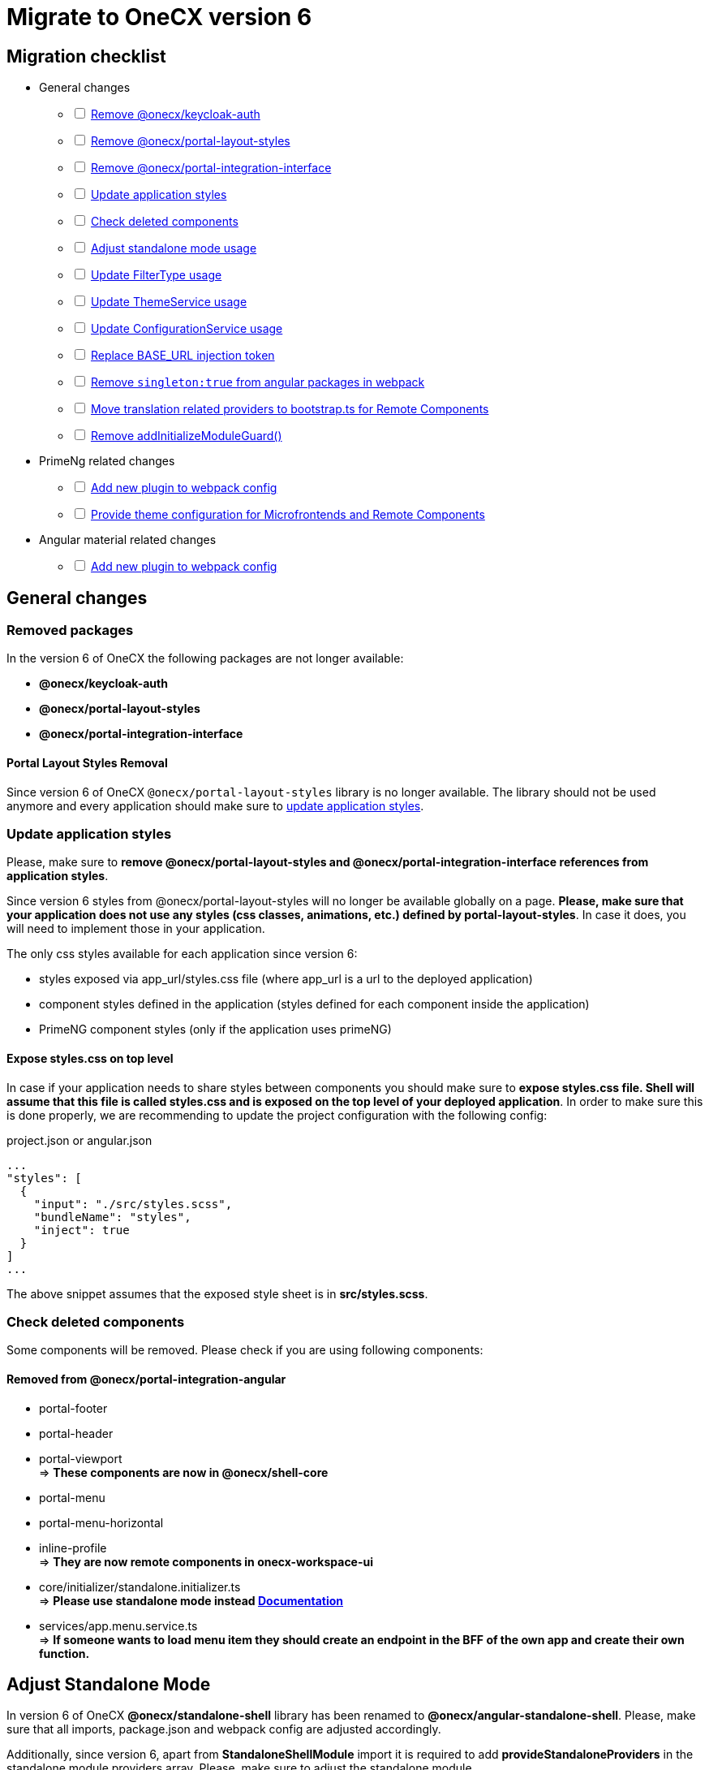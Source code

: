 = Migrate to OneCX version 6

:idprefix:
:idseparator: -

:theming_url: xref:angular:cookbook/theming.adoc

[#migration-checklist]
== Migration checklist
* General changes
[%interactive]
** [ ] <<removed-packages, Remove @onecx/keycloak-auth>>
** [ ] <<removed-packages, Remove @onecx/portal-layout-styles>>
** [ ] <<removed-packages, Remove @onecx/portal-integration-interface>>
** [ ] <<styles-update, Update application styles>>
** [ ] <<deleted-components, Check deleted components>>
** [ ] <<standalone-mode, Adjust standalone mode usage>>
** [ ] <<filter-type, Update FilterType usage>>
** [ ] <<theme-service, Update ThemeService usage>>
** [ ] <<configuration-service, Update ConfigurationService usage>>
** [ ] <<base-url, Replace BASE_URL injection token>>
** [ ] <<angular-in-webpack, Remove `singleton:true` from angular packages in webpack>>
** [ ] <<translation-bootstrap, Move translation related providers to bootstrap.ts for Remote Components>>
** [ ] <<removed-add-initialize-guard, Remove addInitializeModuleGuard()>>
* PrimeNg related changes
[%interactive]
** [ ] <<primeng-new-plugin, Add new plugin to webpack config>>
** [ ] <<theme-config, Provide theme configuration for Microfrontends and Remote Components>>
* Angular material related changes
[%interactive]
** [ ] <<material-new-plugin, Add new plugin to webpack config>>

[#general-changes]
== General changes

[#removed-packages]
=== Removed packages
In the version 6 of OneCX the following packages are not longer available:

* *@onecx/keycloak-auth*
* *@onecx/portal-layout-styles*
* *@onecx/portal-integration-interface*

[#portal-layout-styles-removal]
==== Portal Layout Styles Removal
Since version 6 of OneCX `@onecx/portal-layout-styles` library is no longer available. The library should not be used anymore and every application should make sure to <<styles-update, update application styles>>.

[#styles-update]
=== Update application styles
Please, make sure to *remove @onecx/portal-layout-styles and @onecx/portal-integration-interface references from application styles*.

Since version 6 styles from @onecx/portal-layout-styles will no longer be available globally on a page. *Please, make sure that your application does not use any styles (css classes, animations, etc.) defined by portal-layout-styles*. In case it does, you will need to implement those in your application.

The only css styles available for each application since version 6:

- styles exposed via app_url/styles.css file (where app_url is a url to the deployed application)
- component styles defined in the application (styles defined for each component inside the application)
- PrimeNG component styles (only if the application uses primeNG)

==== Expose styles.css on top level
In case if  your application needs to share styles between components you should make sure to *expose styles.css file. Shell will assume that this file is called styles.css and is exposed on the top level of your deployed application*. In order to make sure this is done properly, we are recommending to update the project configuration with the following config:

.project.json or angular.json
```
...
"styles": [
  {
    "input": "./src/styles.scss",
    "bundleName": "styles",
    "inject": true
  }
]
...
```

The above snippet assumes that the exposed style sheet is in *src/styles.scss*.

[#deleted-components]
=== Check deleted components
Some components will be removed. Please check if you are using following components:


[#removed-from-integration-angular]
==== Removed from @onecx/portal-integration-angular

* portal-footer 
* portal-header
* portal-viewport + 
=> *These components are now in @onecx/shell-core* 

* portal-menu
* portal-menu-horizontal 
* inline-profile +
=> *They are now remote components in onecx-workspace-ui*

* core/initializer/standalone.initializer.ts + 
=>  *Please use standalone mode instead xref:angular:cookbook/migrations/enable-standalone/index.adoc[Documentation]*

* services/app.menu.service.ts +
=> *If someone wants to load menu item they should create an endpoint in the BFF of the own app and create their own function.*

[#standalone-mode]
== Adjust Standalone Mode
In version 6 of OneCX *@onecx/standalone-shell* library has been renamed to *@onecx/angular-standalone-shell*. Please, make sure that all imports, package.json and webpack config are adjusted accordingly.

Additionally, since version 6, apart from *StandaloneShellModule* import it is required to add *provideStandaloneProviders* in the standalone module providers array. Please, make sure to adjust the standalone module.

.updated-app-standalone.module.ts example
```
import { StandaloneShellModule, provideStandaloneProviders } from '@onecx/angular-standalone-shell'
...
@NgModule({
    imports: [StandaloneShellModule]
    providers: [
        provideStandaloneProviders()
    ]
}) export class AppModule {}
```

[#filter-type]
=== FilterType values changes
Please, make sure to update `FilterType` usage:

* `FilterType.EQUAL` &#8594; `FilterType.EQUALS`
* `FilterType.TRUTHY` &#8594; `FilterType.IS_NOT_EMPTY`

[#configuration-service]
=== Check usage of ConfigurationService 
ConfigurationService (@onecx/angular-integration-interface) is now asynchronous. Please check if usage needs to be adapted.

[#theme-service]
=== ThemeService removed functionality
ThemeService in version 6 should *only be used to access the currentTheme* via `currentTheme$` property. The following have been removed:

* `baseUrlV1` property
* `getThemeRef` function
* `loadAndApplyTheme` function 
* `apply` function 

Please, make sure that those methods are no longer used.

[#base-url]
=== BASE_URL injection token
`BASE_URL` injection token should no longer be used, instead please use `REMOTE_COMPONENT_CONFIG`

[#angular-in-webpack]
=== Adjust angular packages in webpack
Make sure that all angular packages *do not have `singleton: true` set in webpack.config.js*. 

[#translation-bootstrap]
=== Move translation providers to bootstrap.ts for Remote Components
For each Remote Component translation related providers are required to be defined in the bootstrap.ts instead of the component.ts file.

.remote-component.bootstrap.ts
```
import { bootstrapRemoteComponent } from '@onecx/angular-webcomponents'
import {
  REMOTE_COMPONENT_CONFIG,
  RemoteComponentConfig,
  provideTranslateServiceForRoot
} from '@onecx/angular-remote-components'
import { TranslateLoader } from '@ngx-translate/core'
import { ReplaySubject } from 'rxjs'
import { TRANSLATION_PATH, createTranslateLoader, remoteComponentTranslationPathFactory } from '@onecx/angular-utils'

bootstrapRemoteComponent(RemoteComponent, 'ocx-my-remote-component', environment.production, [
  ...
  { provide: REMOTE_COMPONENT_CONFIG, useValue: new ReplaySubject<RemoteComponentConfig>(1) },
  provideTranslateServiceForRoot({
    isolate: true,
    loader: {
      provide: TranslateLoader,
      useFactory: createTranslateLoader,
      deps: [HttpClient]
    }
  }),
  {
    provide: TRANSLATION_PATH,
    useFactory: (remoteComponentConfig: ReplaySubject<RemoteComponentConfig>) =>
      remoteComponentTranslationPathFactory('assets/i18n/')(remoteComponentConfig),
    multi: true,
    deps: [REMOTE_COMPONENT_CONFIG]
  }
])
```

[#removed-add-initialize-guard]
=== Remove addInitializeModuleGuard()
With the removal of addInitializeModuleGuard(), the translations will be provided by the TranslationConnectionService. Please add the provideTranslationConnectionService() in the provider of your .module.ts.

If you already import AngularAcceleratorModule, then it is not necessary, because it is already added there.

[#primeng-related-changes]
== PrimeNG related changes

[#primeng-new-plugin]
=== Add required plugin to webpack config (will be changed to OneCX plugin)
Since version 6 it's required to add the following plugin to the webpack configuration of the application.

.Webpack plugin snippet
```
const { ModifySourcePlugin, ReplaceOperation } = require('modify-source-webpack-plugin')
...
const modifyPrimeNgPlugin = new ModifySourcePlugin({
  rules: [
    {
      test: (module) => {
        return module.resource && module.resource.includes('primeng')
      },
      operations: [
        new ReplaceOperation(
          'all',
          'document\\.createElement\\(([^)]+)\\)',
          'document.createElementFromPrimeNg({"this": this, "arguments": Array.from(arguments), element: $1})'
        ),
        new ReplaceOperation('all', 'Theme.setLoadedStyleName', '(function(_){})')
      ]
    }
  ]
})
module.exports = {
  ...webpackConfig,
  plugins: [...plugins, modifyPrimeNgPlugin]
}
```

[#theme-config]
=== Provide ThemeConfig
Since version 6 of OneCX it is required to add an additional provider to the Microfrontends and Remote Components.

.mfe.remote.module.ts
```
import { provideThemeConfig } from '@onecx/angular-utils'
...
@NgModule({
    providers: [
        provideThemeConfig()
    ]
}) export class MyMfe {}
```

.remote-component.bootstrap.ts
```
import { provideThemeConfig } from '@onecx/angular-utils'

bootstrapRemoteComponent(RemoteComponent, 'my-remote-component', environment.production, [
  provideThemeConfig()
])
```

[#theme-overrides]
==== Provide theme overrides
The new theming system introduced in version 6 of OneCX is based on PrimeNG's theming mechanism. However, in OneCX it is possible to style the content differently per Application. The mechanism that allows that is called theme overrides.

Each Mfe or Remote Component can specify their overrides that will guarantee that certain styles are applied differently than in other applications on the page. Here is an example of how to provide overrides.

```
provideThemeConfig({
  overrides: {
    semantic: {
      extend: {
        onecx: {
          secondaryColor: 'red'
        },
      },
      focusRing: {
        width: '2px',
        style: 'solid',
        color: '{primary.color}',
        offset: '0px',
        shadow: 'none',
      },
    }
  }
})
```

In this example:

* the *secondary color* theme variable is changed
* the *default focus highlight* is changed

More about what and how to override can be found in {theming_url}[theming documentation].

[#material-related-changes]
== Angular Material related changes

[#material-new-plugin]
=== Add required plugin to webpack config (will be changed to OneCX plugin)
Since version 6 it's required to add the following plugin to the webpack configuration of the application.

.Webpack plugin snippet
```
const { ModifySourcePlugin, ReplaceOperation } = require('modify-source-webpack-plugin')
...
const modifyMaterialPlugin = new ModifySourcePlugin({
  rules: [
    {
      test: (module) => {
        return (
          module.resource &&
          (module.resource.includes("@angular/material") ||
            module.resource.includes("@angular/cdk"))
        );
      },
      operations: [
        new ReplaceOperation(
          "all",
          "document\\.createElement\\(",
          'document.createElementFromMaterial({"this": this, "arguments": Array.from(arguments)},',
        ),
      ],
    }
  ]
})
module.exports = {
  ...webpackConfig,
  plugins: [...plugins, modifyMaterialPlugin]
}
```

[#further-considerations]
== Further considerations
[#angular-19-further-changes]
=== Angular 19 changes
Make sure to adjust the Application to the Angular 19 requirements. Based on the implementation there could be changes required to be made to ensure compatibility.

[#primeng-19-further-changes]
=== PrimeNG 19 changes
If the migrated Application uses PrimeNG components, please make sure to adjust the implementation according to the PrimeNG 19 requirements and API changes.
